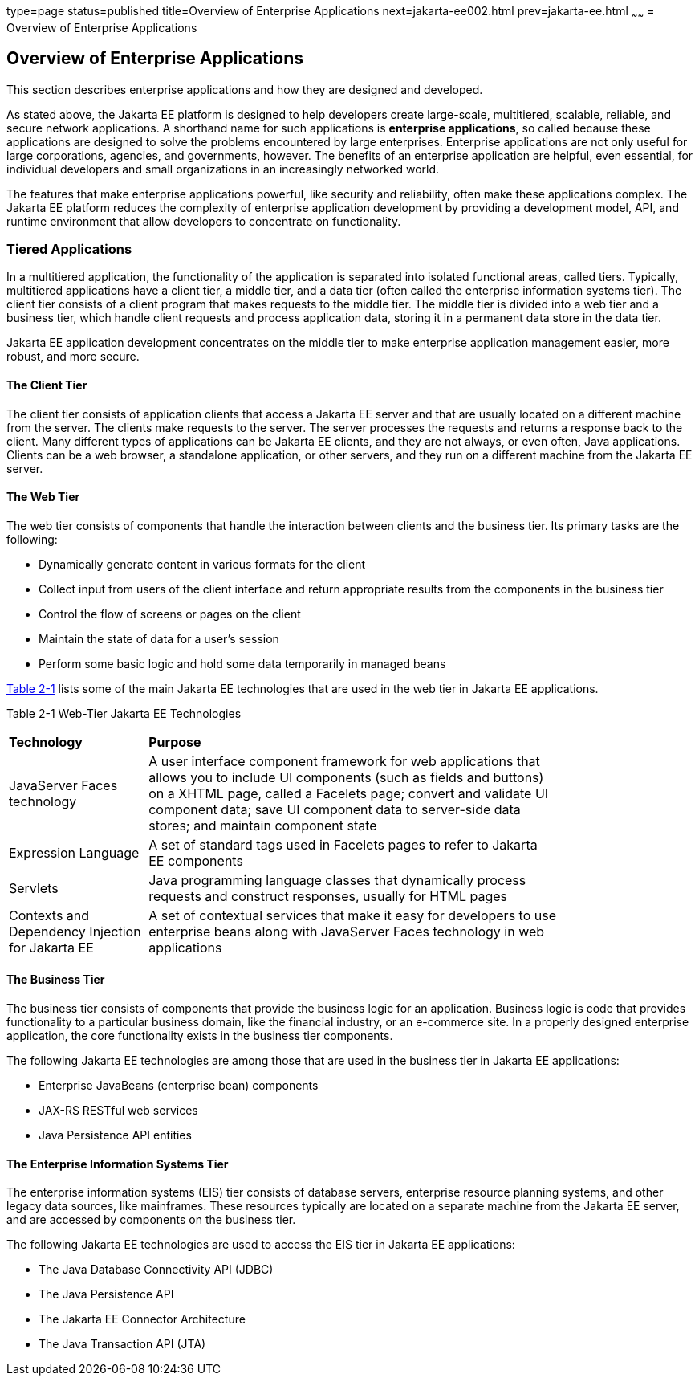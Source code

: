 type=page
status=published
title=Overview of Enterprise Applications
next=jakarta-ee002.html
prev=jakarta-ee.html
~~~~~~
= Overview of Enterprise Applications


[[GCRKY]][[overview-of-enterprise-applications]]

Overview of Enterprise Applications
-----------------------------------

This section describes enterprise applications and how they are designed
and developed.

As stated above, the Jakarta EE platform is designed to help developers
create large-scale, multitiered, scalable, reliable, and secure network
applications. A shorthand name for such applications is *enterprise
applications*, so called because these applications are designed to
solve the problems encountered by large enterprises. Enterprise
applications are not only useful for large corporations, agencies, and
governments, however. The benefits of an enterprise application are
helpful, even essential, for individual developers and small
organizations in an increasingly networked world.

The features that make enterprise applications powerful, like security
and reliability, often make these applications complex. The Jakarta EE
platform reduces the complexity of enterprise application development by
providing a development model, API, and runtime environment that allow
developers to concentrate on functionality.

[[GCRKR]][[tiered-applications]]

Tiered Applications
~~~~~~~~~~~~~~~~~~~

In a multitiered application, the functionality of the application is
separated into isolated functional areas, called tiers. Typically,
multitiered applications have a client tier, a middle tier, and a data
tier (often called the enterprise information systems tier). The client
tier consists of a client program that makes requests to the middle
tier. The middle tier is divided into a web tier and a business tier,
which handle client requests and process application data, storing it in
a permanent data store in the data tier.

Jakarta EE application development concentrates on the middle tier to make
enterprise application management easier, more robust, and more secure.

[[GCRLA]][[the-client-tier]]

The Client Tier
^^^^^^^^^^^^^^^

The client tier consists of application clients that access a Jakarta EE
server and that are usually located on a different machine from the
server. The clients make requests to the server. The server processes
the requests and returns a response back to the client. Many different
types of applications can be Jakarta EE clients, and they are not always,
or even often, Java applications. Clients can be a web browser, a
standalone application, or other servers, and they run on a different
machine from the Jakarta EE server.

[[GCRNL]][[the-web-tier]]

The Web Tier
^^^^^^^^^^^^

The web tier consists of components that handle the interaction between
clients and the business tier. Its primary tasks are the following:

* Dynamically generate content in various formats for the client
* Collect input from users of the client interface and return
appropriate results from the components in the business tier
* Control the flow of screens or pages on the client
* Maintain the state of data for a user's session
* Perform some basic logic and hold some data temporarily in managed
beans

link:#GCTOG[Table 2-1] lists some of the main Jakarta EE technologies that
are used in the web tier in Jakarta EE applications.

[[sthref6]][[GCTOG]]

Table 2-1 Web-Tier Jakarta EE Technologies

[width="80%",cols="25%,74%"]
|=======================================================================
|*Technology* |*Purpose*
|JavaServer Faces technology |A user interface component framework for
web applications that allows you to include UI components (such as
fields and buttons) on a XHTML page, called a Facelets page; convert and
validate UI component data; save UI component data to server-side data
stores; and maintain component state

|Expression Language |A set of standard tags used in Facelets pages to
refer to Jakarta EE components

|Servlets |Java programming language classes that dynamically process
requests and construct responses, usually for HTML pages

|Contexts and Dependency Injection for Jakarta EE |A set of contextual
services that make it easy for developers to use enterprise beans along
with JavaServer Faces technology in web applications
|=======================================================================


[[GCRLS]][[the-business-tier]]

The Business Tier
^^^^^^^^^^^^^^^^^

The business tier consists of components that provide the business logic
for an application. Business logic is code that provides functionality
to a particular business domain, like the financial industry, or an
e-commerce site. In a properly designed enterprise application, the core
functionality exists in the business tier components.

The following Jakarta EE technologies are among those that are used in the
business tier in Jakarta EE applications:

* Enterprise JavaBeans (enterprise bean) components
* JAX-RS RESTful web services
* Java Persistence API entities

[[GCRKW]][[the-enterprise-information-systems-tier]]

The Enterprise Information Systems Tier
^^^^^^^^^^^^^^^^^^^^^^^^^^^^^^^^^^^^^^^

The enterprise information systems (EIS) tier consists of database
servers, enterprise resource planning systems, and other legacy data
sources, like mainframes. These resources typically are located on a
separate machine from the Jakarta EE server, and are accessed by components
on the business tier.

The following Jakarta EE technologies are used to access the EIS tier in
Jakarta EE applications:

* The Java Database Connectivity API (JDBC)
* The Java Persistence API
* The Jakarta EE Connector Architecture
* The Java Transaction API (JTA)
